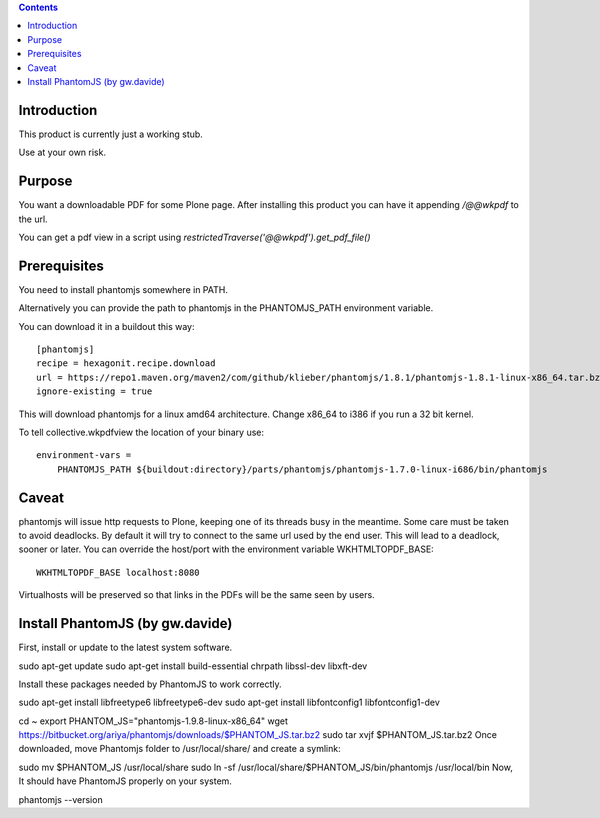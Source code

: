 .. contents::

Introduction
============

This product is currently just a working stub.

Use at your own risk.



Purpose
=======

You want a downloadable PDF for some Plone page.
After installing this product you can have it appending `/@@wkpdf` to the url.

You can get a pdf view in a script using `restrictedTraverse('@@wkpdf').get_pdf_file()`


Prerequisites
=============

You need to install phantomjs somewhere in PATH.

Alternatively you can provide the path to phantomjs
in the PHANTOMJS_PATH environment variable.

You can download it in a buildout this way::

    [phantomjs]
    recipe = hexagonit.recipe.download
    url = https://repo1.maven.org/maven2/com/github/klieber/phantomjs/1.8.1/phantomjs-1.8.1-linux-x86_64.tar.bz2
    ignore-existing = true

This will download phantomjs for a linux amd64 architecture.
Change x86_64 to i386 if you run a 32 bit kernel.

To tell collective.wkpdfview the location of your binary use::

    environment-vars =
        PHANTOMJS_PATH ${buildout:directory}/parts/phantomjs/phantomjs-1.7.0-linux-i686/bin/phantomjs


Caveat
======

phantomjs will issue http requests to Plone, keeping one of its threads busy
in the meantime. Some care must be taken to avoid deadlocks.
By default it will try to connect to the same url used by the end user.
This will lead to a deadlock, sooner or later.
You can override the host/port with the environment variable WKHTMLTOPDF_BASE::

    WKHTMLTOPDF_BASE localhost:8080

Virtualhosts will be preserved so that links in the PDFs will be the same seen by users.

Install PhantomJS (by gw.davide)
================================

First, install or update to the latest system software.

sudo apt-get update
sudo apt-get install build-essential chrpath libssl-dev libxft-dev

Install these packages needed by PhantomJS to work correctly.

sudo apt-get install libfreetype6 libfreetype6-dev
sudo apt-get install libfontconfig1 libfontconfig1-dev

cd ~
export PHANTOM_JS="phantomjs-1.9.8-linux-x86_64"
wget https://bitbucket.org/ariya/phantomjs/downloads/$PHANTOM_JS.tar.bz2
sudo tar xvjf $PHANTOM_JS.tar.bz2
Once downloaded, move Phantomjs folder to /usr/local/share/ and create a symlink:

sudo mv $PHANTOM_JS /usr/local/share
sudo ln -sf /usr/local/share/$PHANTOM_JS/bin/phantomjs /usr/local/bin
Now, It should have PhantomJS properly on your system.

phantomjs --version


